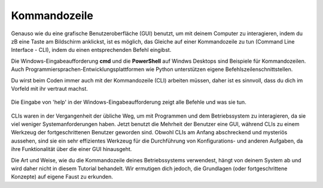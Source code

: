***********************
Kommandozeile
***********************

Genauso wie du eine grafische Benutzeroberfläche (GUI) benutzt, um mit deinem Computer zu interagieren,
indem du zB eine Taste am Bildschirm anklickst, ist es möglich, das Gleiche auf einer Kommandozeile zu tun 
(Command Line Interface - CLI), indem du einen entsprechenden Befehl eingibst.

Die Windows-Eingabeaufforderung **cmd** und die **PowerShell** auf Windws Desktops sind Beispiele für
Kommandozeilen. Auch Programmiersprachen-Entwicklungsplattformen wie Python unterstützen eigene
Befehlszeilenschnittstellen.

Du wirst beim Coden immer auch mit der Kommandozeile (CLI) arbeiten müssen, daher ist es sinnvoll, dass du dich im
Vorfeld mit ihr vertraut machst. 

.. figure:: assets/cmd_help.gif
   :align: center 
        
   Die Eingabe von 'help' in der Windows-Eingabeaufforderung zeigt alle Befehle und was sie tun.

CLIs waren in der Vergangenheit der übliche Weg, um mit Programmen und dem Betriebssystem zu interagieren, da
sie viel weniger Systemanforderungen haben. Jetzt benutzt die Mehrheit der Benutzer eine GUI, während CLIs 
zu einem Werkzeug der fortgeschrittenen Benutzer geworden sind. Obwohl CLIs am Anfang abschreckend und mysteriös
aussehen, sind sie ein sehr effizientes Werkzeug für die Durchführung von Konfigurations- und 
anderen Aufgaben, da ihre Funktionalität über die einer GUI hinausgeht.

Die Art und Weise, wie du die Kommandozeile deines Betriebssystems verwendest, hängt von deinem System ab und
wird daher nicht in diesem Tutorial behandelt. Wir ermutigen dich jedoch, die Grundlagen (oder fortgeschrittene Konzepte) 
auf eigene Faust zu erkunden.
